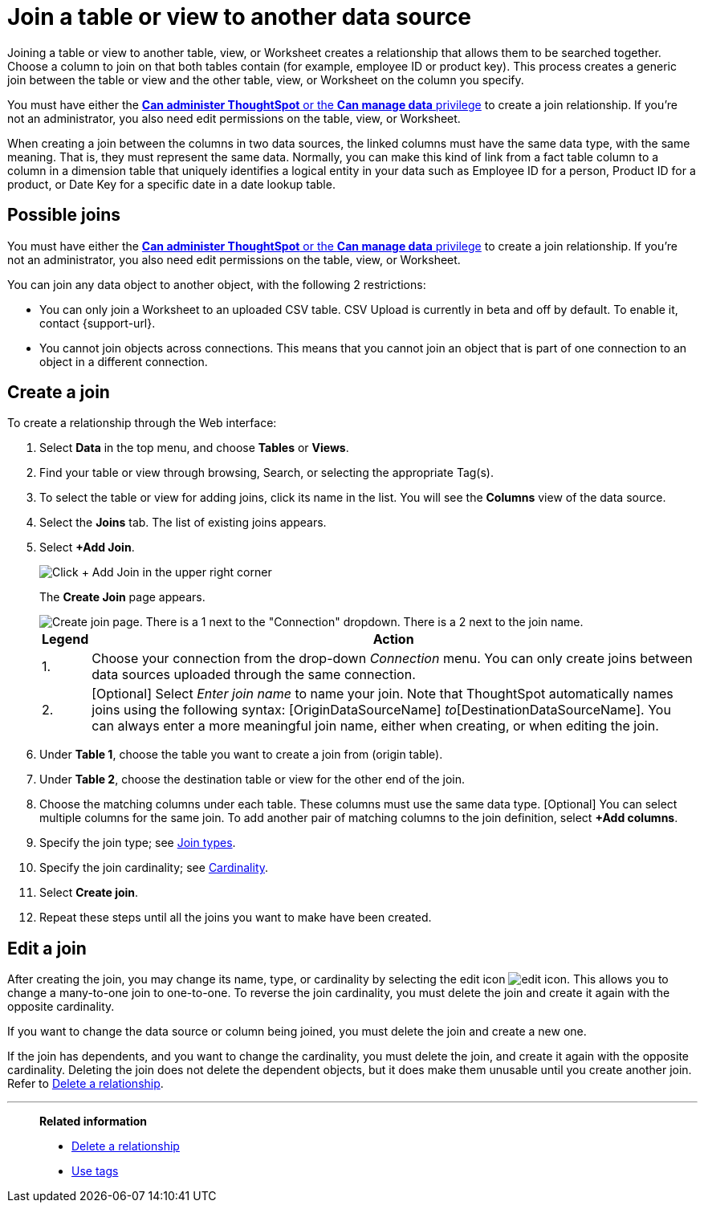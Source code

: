 = Join a table or view to another data source
:last_updated: 2/10/2021
:linkattrs:
:experimental:
:page-layout: default-cloud
:page-aliases: /admin/data-modeling/create-new-relationship.adoc
:description: Learn how to define joins between a table or view and another table, view, or Worksheet.


Joining a table or view to another table, view, or Worksheet creates a relationship that allows them to be searched together.
Choose a column to join on that both tables contain (for example,
employee ID or product key).
This process creates a generic join between the table or view and the other table, view, or Worksheet on the column you specify.

You must have either the xref:groups-privileges.adoc[*Can administer ThoughtSpot* or the *Can manage data* privilege] to create a join relationship.
If you're not an administrator, you also need edit permissions on the table, view, or Worksheet.

When creating a join between the columns in two data sources, the linked columns must have the same data type, with the same meaning.
That is, they must represent the same data.
Normally, you can make this kind of link from a fact table column to a column in a dimension table that uniquely identifies a logical entity in your data such as Employee ID for a person, Product ID for a product, or Date Key for a specific date in a date lookup table.

== Possible joins

You must have either the xref:groups-privileges.adoc[*Can administer ThoughtSpot* or the *Can manage data* privilege] to create a join relationship.
If you're not an administrator, you also need edit permissions on the table, view, or Worksheet.

You can join any data object to another object, with the following 2 restrictions:

* You can only join a Worksheet to an uploaded CSV table. CSV Upload is currently in beta and off by default. To enable it, contact {support-url}.

* You cannot join objects across connections. This means that you cannot join an object that is part of one connection to an object in a different connection.

[#create-join]
== Create a join
To create a relationship through the Web interface:

. Select *Data* in the top menu, and choose *Tables* or *Views*.
. Find your table or view through browsing, Search, or selecting the appropriate Tag(s).
. To select the table or view for adding joins, click its name in the list.
You will see the *Columns* view of the data source.
. Select the *Joins* tab.
The list of existing joins appears.

. Select *+Add Join*.
+
image::table-add-joins.png[Click + Add Join in the upper right corner]
The *Create Join* page appears.
+
image::table-create-join.png[Create join page. There is a 1 next to the "Connection" dropdown. There is a 2 next to the join name.]
+
[cols="~,~",options="header", grid="none", frame="none"]
|===
| Legend | Action

| 1. | Choose your connection from the drop-down _Connection_ menu. You can only create joins between data sources uploaded through the same connection.

| 2. | [Optional] Select _Enter join name_ to name your join. Note that ThoughtSpot automatically names joins using the following syntax: [OriginDataSourceName] _to_[DestinationDataSourceName]. You can always enter a more meaningful join name, either when creating, or when editing the join.
|===


. Under *Table 1*, choose the table you want to create a join from (origin table).
. Under *Table 2*, choose the destination table or view for the other end of the join.
. Choose the matching columns under each table.
These columns must use the same data type.
[Optional] You can select multiple columns for the same join.
To add another pair of matching columns to the join definition, select *+Add columns*.
. Specify the join type;
see xref:join-add.adoc#join-type[Join types].
. Specify the join cardinality;
see xref:join-add.adoc#join-cardinality[Cardinality].
. Select *Create join*.
. Repeat these steps until all the joins you want to make have been created.

[#join-edit]
== Edit a join

After creating the join, you may change its name, type, or cardinality by selecting the edit icon image:icon-edit-10px.png[edit icon]. This allows you to change a many-to-one join to one-to-one. To reverse the join cardinality, you must delete the join and create it again with the opposite cardinality.

If you want to change the data source or column being joined, you must delete the join and create a new one.

If the join has dependents, and you want to change the cardinality, you must delete the join, and create it again with the opposite cardinality. Deleting the join does not delete the dependent objects, but it does make them unusable until you create another join. Refer to xref:relationship-delete.adoc#change-cardinality[Delete a relationship].

'''
> **Related information**
>
> * xref:relationship-delete.adoc[Delete a relationship]
> * xref:tags.adoc[Use tags]